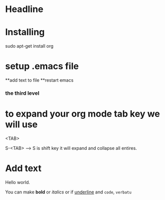 * Headline


* Installing 


 sudo apt-get install org



* setup .emacs file


**add text to file
**restart emacs

*** the third level 

* to expand your org mode tab key we will use

<TAB>

S-<TAB> ---> S is shift key it will expand and collapse all entires.

* Add text 

Hello world.

You can make *bold* or /italics/ or if _underline_ and =code=, ~verbatu~

